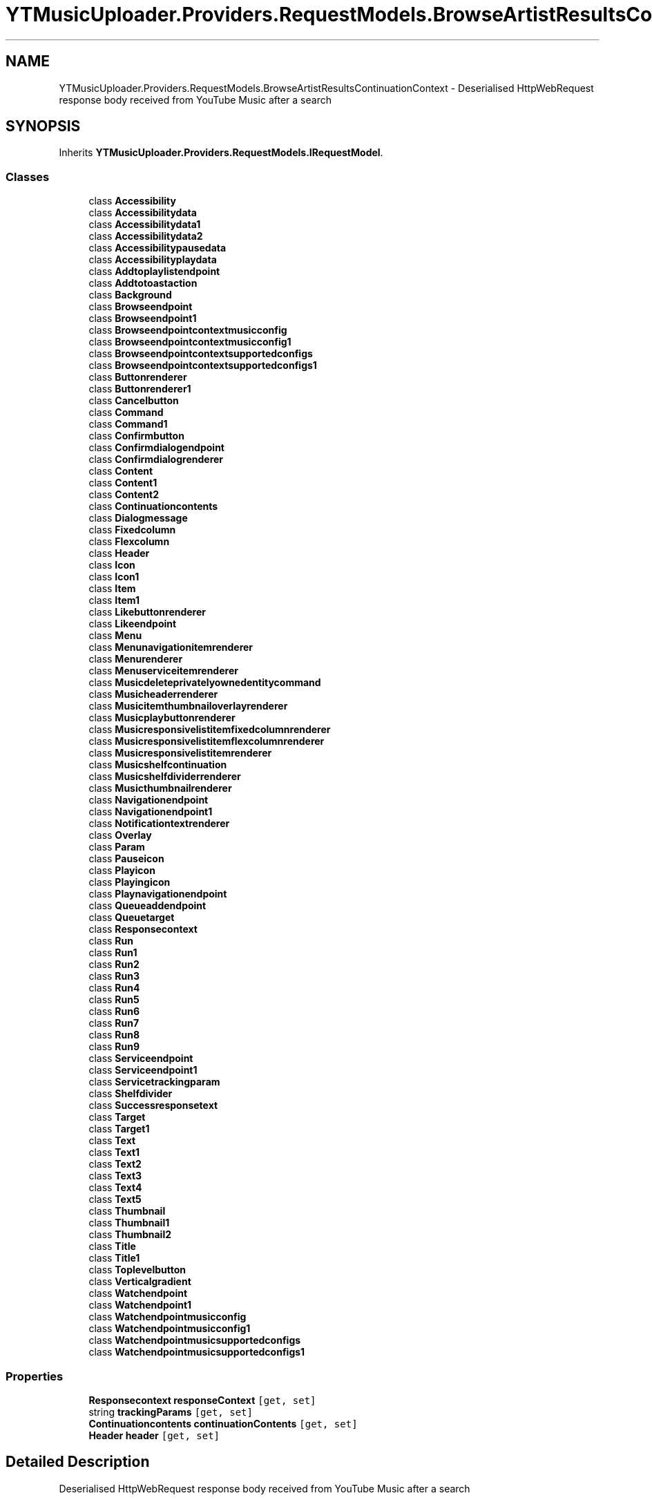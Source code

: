 .TH "YTMusicUploader.Providers.RequestModels.BrowseArtistResultsContinuationContext" 3 "Fri Nov 20 2020" "YT Music Uploader" \" -*- nroff -*-
.ad l
.nh
.SH NAME
YTMusicUploader.Providers.RequestModels.BrowseArtistResultsContinuationContext \- Deserialised HttpWebRequest response body received from YouTube Music after a search  

.SH SYNOPSIS
.br
.PP
.PP
Inherits \fBYTMusicUploader\&.Providers\&.RequestModels\&.IRequestModel\fP\&.
.SS "Classes"

.in +1c
.ti -1c
.RI "class \fBAccessibility\fP"
.br
.ti -1c
.RI "class \fBAccessibilitydata\fP"
.br
.ti -1c
.RI "class \fBAccessibilitydata1\fP"
.br
.ti -1c
.RI "class \fBAccessibilitydata2\fP"
.br
.ti -1c
.RI "class \fBAccessibilitypausedata\fP"
.br
.ti -1c
.RI "class \fBAccessibilityplaydata\fP"
.br
.ti -1c
.RI "class \fBAddtoplaylistendpoint\fP"
.br
.ti -1c
.RI "class \fBAddtotoastaction\fP"
.br
.ti -1c
.RI "class \fBBackground\fP"
.br
.ti -1c
.RI "class \fBBrowseendpoint\fP"
.br
.ti -1c
.RI "class \fBBrowseendpoint1\fP"
.br
.ti -1c
.RI "class \fBBrowseendpointcontextmusicconfig\fP"
.br
.ti -1c
.RI "class \fBBrowseendpointcontextmusicconfig1\fP"
.br
.ti -1c
.RI "class \fBBrowseendpointcontextsupportedconfigs\fP"
.br
.ti -1c
.RI "class \fBBrowseendpointcontextsupportedconfigs1\fP"
.br
.ti -1c
.RI "class \fBButtonrenderer\fP"
.br
.ti -1c
.RI "class \fBButtonrenderer1\fP"
.br
.ti -1c
.RI "class \fBCancelbutton\fP"
.br
.ti -1c
.RI "class \fBCommand\fP"
.br
.ti -1c
.RI "class \fBCommand1\fP"
.br
.ti -1c
.RI "class \fBConfirmbutton\fP"
.br
.ti -1c
.RI "class \fBConfirmdialogendpoint\fP"
.br
.ti -1c
.RI "class \fBConfirmdialogrenderer\fP"
.br
.ti -1c
.RI "class \fBContent\fP"
.br
.ti -1c
.RI "class \fBContent1\fP"
.br
.ti -1c
.RI "class \fBContent2\fP"
.br
.ti -1c
.RI "class \fBContinuationcontents\fP"
.br
.ti -1c
.RI "class \fBDialogmessage\fP"
.br
.ti -1c
.RI "class \fBFixedcolumn\fP"
.br
.ti -1c
.RI "class \fBFlexcolumn\fP"
.br
.ti -1c
.RI "class \fBHeader\fP"
.br
.ti -1c
.RI "class \fBIcon\fP"
.br
.ti -1c
.RI "class \fBIcon1\fP"
.br
.ti -1c
.RI "class \fBItem\fP"
.br
.ti -1c
.RI "class \fBItem1\fP"
.br
.ti -1c
.RI "class \fBLikebuttonrenderer\fP"
.br
.ti -1c
.RI "class \fBLikeendpoint\fP"
.br
.ti -1c
.RI "class \fBMenu\fP"
.br
.ti -1c
.RI "class \fBMenunavigationitemrenderer\fP"
.br
.ti -1c
.RI "class \fBMenurenderer\fP"
.br
.ti -1c
.RI "class \fBMenuserviceitemrenderer\fP"
.br
.ti -1c
.RI "class \fBMusicdeleteprivatelyownedentitycommand\fP"
.br
.ti -1c
.RI "class \fBMusicheaderrenderer\fP"
.br
.ti -1c
.RI "class \fBMusicitemthumbnailoverlayrenderer\fP"
.br
.ti -1c
.RI "class \fBMusicplaybuttonrenderer\fP"
.br
.ti -1c
.RI "class \fBMusicresponsivelistitemfixedcolumnrenderer\fP"
.br
.ti -1c
.RI "class \fBMusicresponsivelistitemflexcolumnrenderer\fP"
.br
.ti -1c
.RI "class \fBMusicresponsivelistitemrenderer\fP"
.br
.ti -1c
.RI "class \fBMusicshelfcontinuation\fP"
.br
.ti -1c
.RI "class \fBMusicshelfdividerrenderer\fP"
.br
.ti -1c
.RI "class \fBMusicthumbnailrenderer\fP"
.br
.ti -1c
.RI "class \fBNavigationendpoint\fP"
.br
.ti -1c
.RI "class \fBNavigationendpoint1\fP"
.br
.ti -1c
.RI "class \fBNotificationtextrenderer\fP"
.br
.ti -1c
.RI "class \fBOverlay\fP"
.br
.ti -1c
.RI "class \fBParam\fP"
.br
.ti -1c
.RI "class \fBPauseicon\fP"
.br
.ti -1c
.RI "class \fBPlayicon\fP"
.br
.ti -1c
.RI "class \fBPlayingicon\fP"
.br
.ti -1c
.RI "class \fBPlaynavigationendpoint\fP"
.br
.ti -1c
.RI "class \fBQueueaddendpoint\fP"
.br
.ti -1c
.RI "class \fBQueuetarget\fP"
.br
.ti -1c
.RI "class \fBResponsecontext\fP"
.br
.ti -1c
.RI "class \fBRun\fP"
.br
.ti -1c
.RI "class \fBRun1\fP"
.br
.ti -1c
.RI "class \fBRun2\fP"
.br
.ti -1c
.RI "class \fBRun3\fP"
.br
.ti -1c
.RI "class \fBRun4\fP"
.br
.ti -1c
.RI "class \fBRun5\fP"
.br
.ti -1c
.RI "class \fBRun6\fP"
.br
.ti -1c
.RI "class \fBRun7\fP"
.br
.ti -1c
.RI "class \fBRun8\fP"
.br
.ti -1c
.RI "class \fBRun9\fP"
.br
.ti -1c
.RI "class \fBServiceendpoint\fP"
.br
.ti -1c
.RI "class \fBServiceendpoint1\fP"
.br
.ti -1c
.RI "class \fBServicetrackingparam\fP"
.br
.ti -1c
.RI "class \fBShelfdivider\fP"
.br
.ti -1c
.RI "class \fBSuccessresponsetext\fP"
.br
.ti -1c
.RI "class \fBTarget\fP"
.br
.ti -1c
.RI "class \fBTarget1\fP"
.br
.ti -1c
.RI "class \fBText\fP"
.br
.ti -1c
.RI "class \fBText1\fP"
.br
.ti -1c
.RI "class \fBText2\fP"
.br
.ti -1c
.RI "class \fBText3\fP"
.br
.ti -1c
.RI "class \fBText4\fP"
.br
.ti -1c
.RI "class \fBText5\fP"
.br
.ti -1c
.RI "class \fBThumbnail\fP"
.br
.ti -1c
.RI "class \fBThumbnail1\fP"
.br
.ti -1c
.RI "class \fBThumbnail2\fP"
.br
.ti -1c
.RI "class \fBTitle\fP"
.br
.ti -1c
.RI "class \fBTitle1\fP"
.br
.ti -1c
.RI "class \fBToplevelbutton\fP"
.br
.ti -1c
.RI "class \fBVerticalgradient\fP"
.br
.ti -1c
.RI "class \fBWatchendpoint\fP"
.br
.ti -1c
.RI "class \fBWatchendpoint1\fP"
.br
.ti -1c
.RI "class \fBWatchendpointmusicconfig\fP"
.br
.ti -1c
.RI "class \fBWatchendpointmusicconfig1\fP"
.br
.ti -1c
.RI "class \fBWatchendpointmusicsupportedconfigs\fP"
.br
.ti -1c
.RI "class \fBWatchendpointmusicsupportedconfigs1\fP"
.br
.in -1c
.SS "Properties"

.in +1c
.ti -1c
.RI "\fBResponsecontext\fP \fBresponseContext\fP\fC [get, set]\fP"
.br
.ti -1c
.RI "string \fBtrackingParams\fP\fC [get, set]\fP"
.br
.ti -1c
.RI "\fBContinuationcontents\fP \fBcontinuationContents\fP\fC [get, set]\fP"
.br
.ti -1c
.RI "\fBHeader\fP \fBheader\fP\fC [get, set]\fP"
.br
.in -1c
.SH "Detailed Description"
.PP 
Deserialised HttpWebRequest response body received from YouTube Music after a search 


.SH "Property Documentation"
.PP 
.SS "\fBContinuationcontents\fP YTMusicUploader\&.Providers\&.RequestModels\&.BrowseArtistResultsContinuationContext\&.continuationContents\fC [get]\fP, \fC [set]\fP"

.SS "\fBHeader\fP YTMusicUploader\&.Providers\&.RequestModels\&.BrowseArtistResultsContinuationContext\&.header\fC [get]\fP, \fC [set]\fP"

.SS "\fBResponsecontext\fP YTMusicUploader\&.Providers\&.RequestModels\&.BrowseArtistResultsContinuationContext\&.responseContext\fC [get]\fP, \fC [set]\fP"

.SS "string YTMusicUploader\&.Providers\&.RequestModels\&.BrowseArtistResultsContinuationContext\&.trackingParams\fC [get]\fP, \fC [set]\fP"


.SH "Author"
.PP 
Generated automatically by Doxygen for YT Music Uploader from the source code\&.
